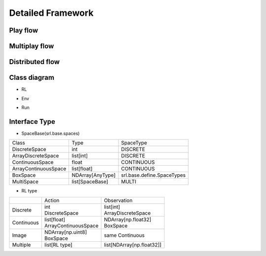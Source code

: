 .. _framework_detail:

=====================
Detailed Framework
=====================


Play flow
----------------

.. image:: ../../diagrams/playflow.png


Multiplay flow
----------------

.. image:: ../../diagrams/overview-multiplay.drawio.png


Distributed flow
----------------

.. image:: ../../diagrams/runner_distributed_flow.png


Class diagram
----------------

+ RL

.. image:: ../../diagrams/class_rl.png

+ Env

.. image:: ../../diagrams/class_env.png

+ Run

.. image:: ../../diagrams/class_runner.png


Interface Type
----------------

+ SpaceBase(srl.base.spaces)

.. list-table::
   :header-rows: 0

   * - Class
     - Type
     - SpaceType
   * - DiscreteSpace
     - int
     - DISCRETE
   * - ArrayDiscreteSpace
     - list[int]
     - DISCRETE
   * - ContinuousSpace
     - float
     - CONTINUOUS
   * - ArrayContinuousSpace
     - list[float]
     - CONTINUOUS
   * - BoxSpace
     - NDArray[AnyType]
     - srl.base.define.SpaceTypes
   * - MultiSpace
     - list[SpaceBase]
     - MULTI


+ RL type

.. list-table::
   :header-rows: 0
  
   * - 
     - Action
     - Observation
   * - Discrete
     - | int  
       | DiscreteSpace
     - | list[int]
       | ArrayDiscreteSpace
   * - Continuous
     - | list[float]
       | ArrayContinuousSpace
     - | NDArray[np.float32]
       | BoxSpace
   * - Image
     - | NDArray[np.uint8]
       | BoxSpace
     - same Continuous
   * - Multiple
     - list[RL type]
     - list[NDArray[np.float32]]
  
